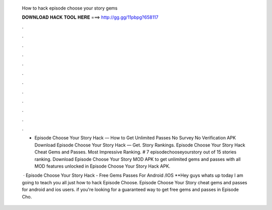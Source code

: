   How to hack episode choose your story gems
  
  
  
  𝐃𝐎𝐖𝐍𝐋𝐎𝐀𝐃 𝐇𝐀𝐂𝐊 𝐓𝐎𝐎𝐋 𝐇𝐄𝐑𝐄 ===> http://gg.gg/11pbpg?658117
  
  
  
  .
  
  
  
  .
  
  
  
  .
  
  
  
  .
  
  
  
  .
  
  
  
  .
  
  
  
  .
  
  
  
  .
  
  
  
  .
  
  
  
  .
  
  
  
  .
  
  
  
  .
  
  - Episode Choose Your Story Hack — How to Get Unlimited Passes No Survey No Verification APK Download Episode Choose Your Story Hack — Get. Story Rankings. Episode Choose Your Story Hack Cheat Gems and Passes. Most Impressive Ranking. # 7 episodechooseyourstory out of 15 stories ranking. Download Episode Choose Your Story MOD APK to get unlimited gems and passes with all MOD features unlocked in Episode Choose Your Story Hack APK.
  
   · Episode Choose Your Story Hack - Free Gems Passes For Android /IOS **Hey guys whats up today I am going to teach you all just how to hack Episode Choose. Episode Choose Your Story cheat gems and passes for android and ios users. if you're looking for a guaranteed way to get free gems and passes in Episode Cho.
